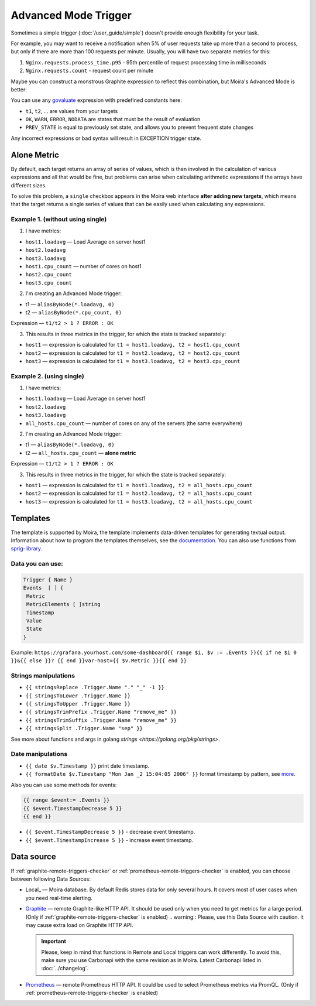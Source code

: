 Advanced Mode Trigger
=====================

.. _govaluate: https://github.com/Knetic/govaluate/blob/master/MANUAL.md
.. _redis: https://redis.io/
.. _graphite: https://github.com/go-graphite/carbonapi
.. _prometheus: https://prometheus.io/

Sometimes a simple trigger (:doc:`/user_guide/simple`)
doesn't provide enough flexibility for your task.

For example, you may want to receive a notification when 5% of user
requests take up more than a second to process, but only if there are
more than 100 requests per minute. Usually, you will have two separate
metrics for this:

1. ``Nginx.requests.process_time.p95`` - 95th percentile
   of request processing time in milliseconds
2. ``Nginx.requests.count`` - request count per minute

Maybe you can construct a monstrous Graphite expression to reflect
this combination, but Moira's Advanced Mode is better:

.. image:: ../_static/advanced.png
   :alt: advanced trigger

You can use any govaluate_ expression with predefined constants here:

- ``t1``, ``t2``, ... are values from your targets
- ``OK``, ``WARN``, ``ERROR``, ``NODATA`` are states that must be
  the result of evaluation
- ``PREV_STATE`` is equal to previously set state, and allows you
  to prevent frequent state changes

Any incorrect expressions or bad syntax will result in EXCEPTION trigger state.

Alone Metric
-------------

By default, each target returns an array of series of values, which is then involved in the calculation of various expressions and all that would be fine, 
but problems can arise when calculating arithmetic expressions if the arrays have different sizes.

To solve this problem, a ``single`` checkbox appears in the Moira web interface **after adding new targets**, which means 
that the target returns a single series of values that can be easily used when calculating any expressions.

Example 1. (without using single)
~~~~~~~~~~~~~~~~~

1. I have metrics:

- ``host1.loadavg`` — Load Average on server host1
- ``host2.loadavg``
- ``host3.loadavg``
- ``host1.cpu_count`` — number of cores on host1
- ``host2.cpu_count``
- ``host3.cpu_count``

2. I'm creating an Advanced Mode trigger:

- t1 — ``aliasByNode(*.loadavg, 0)``
- t2 — ``aliasByNode(*.cpu_count, 0)``

Expression — ``t1/t2 > 1 ? ERROR : OK``

3. This results in three metrics in the trigger, for which the state is tracked separately:

- ``host1`` — expression is calculated for ``t1 = host1.loadavg, t2 = host1.cpu_count`` 
- ``host2`` — expression is calculated for ``t1 = host2.loadavg, t2 = host2.cpu_count``  
- ``host3`` — expression is calculated for ``t1 = host3.loadavg, t2 = host3.cpu_count`` 

Example 2. (using single)
~~~~~~~~~~~~~~~~~

1. I have metrics:

- ``host1.loadavg`` — Load Average on server host1
- ``host2.loadavg``  
- ``host3.loadavg`` 
- ``all_hosts.cpu_count`` — number of cores on any of the servers (the same everywhere)

2. I'm creating an Advanced Mode trigger:

- t1 — ``aliasByNode(*.loadavg, 0)`` 
- t2 — ``all_hosts.cpu_count`` — **alone metric**

Expression — ``t1/t2 > 1 ? ERROR : OK``

3. This results in three metrics in the trigger, for which the state is tracked separately:

- ``host1`` — expression is calculated for ``t1 = host1.loadavg, t2 = all_hosts.cpu_count`` 
- ``host2`` — expression is calculated for ``t1 = host2.loadavg, t2 = all_hosts.cpu_count`` 
- ``host3`` — expression is calculated for ``t1 = host3.loadavg, t2 = all_hosts.cpu_count``  

Templates
-------------

The template is supported by Moira, the template implements data-driven templates for generating textual output.
Information about how to program the templates themselves, see the `documentation. <https://golang.org/pkg/html/template/>`_
You can also use functions from `sprig-library. <https://pkg.go.dev/github.com/masterminds/sprig#section-readme>`_


Data you can use:
~~~~~~~~~~~~~~~~~

.. code-block:: text

  Trigger { Name }
  Events  [ ] {
   Metric
   MetricElements [ ]string
   Timestamp
   Value
   State
  }

Example:
``https://grafana.yourhost.com/some-dashboard{{ range $i, $v := .Events }}{{ if ne $i 0 }}&{{ else }}?
{{ end }}var-host={{ $v.Metric }}{{ end }}``

Strings manipulations
~~~~~~~~~~~~~~~~~~~~~
- ``{{ stringsReplace .Trigger.Name "." "_" -1 }}``
- ``{{ stringsToLower .Trigger.Name }}``
- ``{{ stringsToUpper .Trigger.Name }}``
- ``{{ stringsTrimPrefix .Trigger.Name "remove_me" }}``
- ``{{ stringsTrimSuffix .Trigger.Name "remove_me" }}``
- ``{{ stringsSplit .Trigger.Name "sep" }}``
  

See more about functions and args in golang `strings <https://golang.org/pkg/strings>`.

Date manipulations
~~~~~~~~~~~~~~~~~~
- ``{{ date $v.Timestamp }}`` print date timestamp.
- ``{{ formatDate $v.Timestamp "Mon Jan _2 15:04:05 2006" }}`` format timestamp by pattern, see `more <https://golang.org/pkg/time/#Time.Format>`_.

Also you can use some methods for events:

.. code-block:: text

  {{ range $event:= .Events }}
  {{ $event.TimestampDecrease 5 }}
  {{ end }}

- ``{{ $event.TimestampDecrease 5 }}`` - decrease event timestamp.
- ``{{ $event.TimestampIncrease 5 }}`` - increase event timestamp.


Data source
------------

If :ref:`graphite-remote-triggers-checker` or :ref:`prometheus-remote-triggers-checker` is enabled, you can
choose between following Data Sources:

- Local_ — Moira database. By default Redis stores data for only several hours.
  It covers most of user cases when you need real-time alerting.
- Graphite_ — remote Graphite-like HTTP API. It should be used only when you
  need to get metrics for a large period.
  (Only if :ref:`graphite-remote-triggers-checker` is enabled)
  .. warning:: Please, use this Data Source with caution. It may cause extra load on Graphite HTTP API.

  .. important::

    Please, keep in mind that functions in Remote and Local triggers can work differently.
    To avoid this, make sure you use Carbonapi with the same revision as in Moira. Latest Carbonapi listed in :doc:`../changelog`.
- Prometheus_ — remote Prometheus HTTP API. It could be used to select Prometheus
  metrics via PromQL. (Only if :ref:`prometheus-remote-triggers-checker` is enabled)
